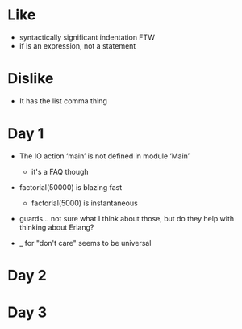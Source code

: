 * Like

- syntactically significant indentation FTW
- if is an expression, not a statement

* Dislike

- It has the list comma thing

* Day 1

- The IO action ‘main’ is not defined in module ‘Main’
  - it's a FAQ though

- factorial(50000) is blazing fast
  - factorial(5000) is instantaneous

- guards... not sure what I think about those, but do they help with thinking about Erlang?

- _ for "don't care" seems to be universal

* Day 2

* Day 3

